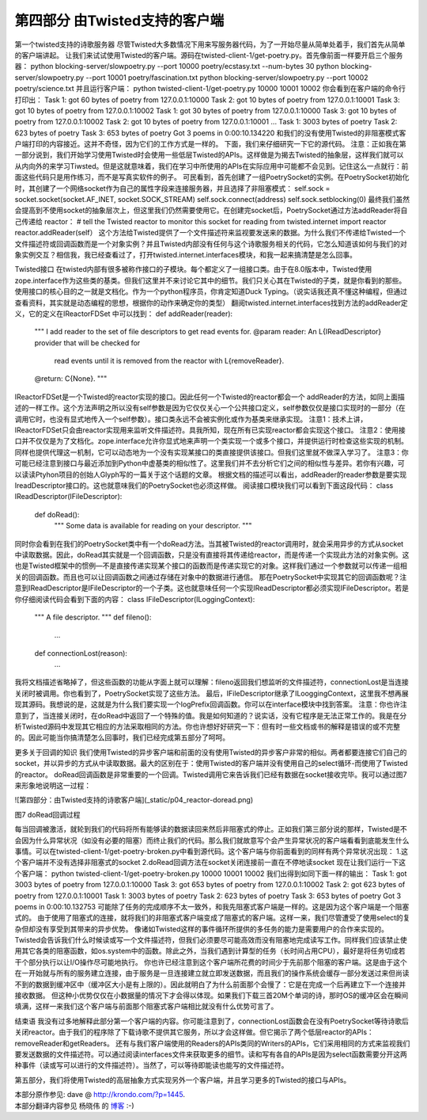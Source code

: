 ====================================
第四部分 由Twisted支持的客户端
====================================


第一个twisted支持的诗歌服务器
尽管Twisted大多数情况下用来写服务器代码，为了一开始尽量从简单处着手，我们首先从简单的客户端讲起。
让我们来试试使用Twisted的客户端。源码在twisted-client-1/get-poetry.py。首先像前面一样要开启三个服务器：
python blocking-server/slowpoetry.py --port 10000 poetry/ecstasy.txt --num-bytes 30
python blocking-server/slowpoetry.py --port 10001 poetry/fascination.txt
python blocking-server/slowpoetry.py --port 10002 poetry/science.txt
并且运行客户端：
python twisted-client-1/get-poetry.py 10000 10001 10002
你会看到在客户端的命令行打印出：
Task 1: got 60 bytes of poetry from 127.0.0.1:10000
Task 2: got 10 bytes of poetry from 127.0.0.1:10001
Task 3: got 10 bytes of poetry from 127.0.0.1:10002
Task 1: got 30 bytes of poetry from 127.0.0.1:10000 
Task 3: got 10 bytes of poetry from 127.0.0.1:10002
Task 2: got 10 bytes of poetry from 127.0.0.1:10001 
... 
Task 1: 3003 bytes of poetry
Task 2: 623 bytes of poetry
Task 3: 653 bytes of poetry
Got 3 poems in 0:00:10.134220
和我们的没有使用Twisted的非阻塞模式客户端打印的内容接近。这并不奇怪，因为它们的工作方式是一样的。
下面，我们来仔细研究一下它的源代码。
注意：正如我在第一部分说到，我们开始学习使用Twisted时会使用一些低层Twisted的APIs。这样做是为揭去Twisted的抽象层，这样我们就可以从内向外的来学习Tiwsted。但是这就意味着，我们在学习中所使用的APIs在实际应用中可能都不会见到。记住这么一点就行：前面这些代码只是用作练习，而不是写真实软件的例子。
可民看到，首先创建了一组PoetrySocket的实例。在PoetrySocket初始化时，其创建了一个网络socket作为自己的属性字段来连接服务器，并且选择了非阻塞模式：
self.sock = socket.socket(socket.AF_INET, socket.SOCK_STREAM)
self.sock.connect(address)
self.sock.setblocking(0)
最终我们虽然会提高到不使用socket的抽象层次上，但这里我们仍然需要使用它。在创建完socket后，PoetrySocket通过方法addReader将自己传递给 reactor：
# tell the Twisted reactor to monitor this socket for reading
from twisted.internet import reactor
reactor.addReader(self）
这个方法给Twisted提供了一个文件描述符来监视要发送来的数据。为什么我们不传递给Twisted一个文件描述符或回调函数而是一个对象实例？并且Twisted内部没有任何与这个诗歌服务相关的代码，它怎么知道该如何与我们的对象实例交互？相信我，我已经查看过了，打开twisted.internet.interfaces模块，和我一起来搞清楚是怎么回事。

Twisted接口
在twisted内部有很多被称作接口的子模块。每个都定义了一组接口类。由于在8.0版本中，Twisted使用zope.interface作为这些类的基类。但我们这里并不来讨论它其中的细节。我们只关心其在Twisted的子类，就是你看到的那些。
使用接口的核心目的之一就是文档化。作为一个python程序员，你肯定知道Duck Typing。（说实话我还真不懂这种编程，但通过查看资料，其实就是动态编程的思想，根据你的动作来确定你的类型）
翻阅twisted.internet.interfaces找到方法的addReader定义，它的定义在IReactorFDSet 中可以找到：
def addReader(reader):
    """
    I add reader to the set of file descriptors to get read events for.
    @param reader: An L{IReadDescriptor} provider that will be checked for
                   read events until it is removed from the reactor with
                   L{removeReader}.
    @return: C{None}.
    """
IReactorFDSet是一个Twisted的reactor实现的接口。因此任何一个Twisted的reactor都会一个 addReader的方法，如同上面描述的一样工作。这个方法声明之所以没有self参数是因为它仅仅关心一个公共接口定义，self参数仅仅是接口实现时的一部分（在调用它时，也没有显式地传入一个self参数）。接口类永远不会被实例化或作为基类来继承实现。
注意1：技术上讲，IReactorFDSet只会由reactor实现用来监听文件描述符。具我所知，现在所有已实现reactor都会实现这个接口。
注意2：使用接口并不仅仅是为了文档化。zope.interface允许你显式地来声明一个类实现一个或多个接口，并提供运行时检查这些实现的机制。同样也提供代理这一机制，它可以动态地为一个没有实现某接口的类直接提供该接口。但我们这里就不做深入学习了。
注意3：你可能已经注意到接口与最近添加到Python中虚基类的相似性了。这里我们并不去分析它们之间的相似性与差异。若你有兴趣，可以读读Ptyhon项目的创始人Glyph写的一篇关于这个话题的文章。
根据文档的描述可以看出，addReader的reader参数是要实现IreadDescriptor接口的。这也就意味我们的PoetrySocket也必须这样做。
阅读接口模块我们可以看到下面这段代码：
class IReadDescriptor(IFileDescriptor):
    def doRead():
        """
        Some data is available for reading on your descriptor.
        """
同时你会看到在我们的PoetrySocket类中有一个doRead方法。当其被Twisted的reactor调用时，就会采用异步的方式从socket中读取数据。因此，doRead其实就是一个回调函数，只是没有直接将其传递给reactor，而是传递一个实现此方法的对象实例。这也是Twisted框架中的惯例—不是直接传递实现某个接口的函数而是传递实现它的对象。这样我们通过一个参数就可以传递一组相关的回调函数。而且也可以让回调函数之间通过存储在对象中的数据进行通信。
那在PoetrySocket中实现其它的回调函数呢？注意到IReadDescriptor是IFileDescriptor的一个子类。这也就意味任何一个实现IReadDescriptor都必须实现IFileDescriptor。若是你仔细阅读代码会看到下面的内容：
class IFileDescriptor(ILoggingContext):
    """
    A file descriptor.
    """
    def fileno():
        ...
    def connectionLost(reason):
        …
我将文档描述省略掉了，但这些函数的功能从字面上就可以理解：fileno返回我们想监听的文件描述符，connectionLost是当连接关闭时被调用。你也看到了，PoetrySocket实现了这些方法。
最后，IFileDescriptor继承了ILooggingContext，这里我不想再展现其源码。我想说的是，这就是为什么我们要实现一个logPrefix回调函数。你可以在interface模块中找到答案。
注意：你也许注意到了，当连接关闭时，在doRead中返回了一个特殊的值。我是如何知道的？说实话，没有它程序是无法正常工作的。我是在分析Twisted源码中发现其它相应的方法采取相同的方法。你也许想好好研究一下：但有时一些文档或书的解释是错误的或不完整的。因此可能当你搞清楚怎么回事时，我们已经完成第五部分了呵呵。

更多关于回调的知识
我们使用Twisted的异步客户端和前面的没有使用Twisted的异步客户非常的相似。两者都要连接它们自己的socket，并以异步的方式从中读取数据。最大的区别在于：使用Twisted的客户端并没有使用自己的select循环-而使用了Twisted的reactor。
doRead回调函数是非常重要的一个回调。Twisted调用它来告诉我们已经有数据在socket接收完毕。我可以通过图7来形象地说明这一过程：
 
![第四部分：由Twisted支持的诗歌客户端](_static/p04_reactor-doread.png)

 
图7 doRead回调过程

每当回调被激活，就轮到我们的代码将所有能够读的数据读回来然后非阻塞式的停止。正如我们第三部分说的那样，Twisted是不会因为什么异常状况（如没有必要的阻塞）而终止我们的代码。那么我们就故意写个会产生异常状况的客户端看看到底能发生什么事情。可以在twisted-client-1/get-poetry-broken.py中看到源代码。这个客户端与你前面看到的同样有两个异常状况出现：
1.这个客户端并不没有选择非阻塞式的socket
2.doRead回调方法在socket关闭连接前一直在不停地读socket
现在让我们运行一下这个客户端：
python twisted-client-1/get-poetry-broken.py 10000 10001 10002
我们出得到如同下面一样的输出：
Task 1: got 3003 bytes of poetry from 127.0.0.1:10000
Task 3: got 653 bytes of poetry from 127.0.0.1:10002 
Task 2: got 623 bytes of poetry from 127.0.0.1:10001
Task 1: 3003 bytes of poetry 
Task 2: 623 bytes of poetry
Task 3: 653 bytes of poetry
Got 3 poems in 0:00:10.132753
可能除了任务的完成顺序不太一致外，和我先阻塞式客户端是一样的。这是因为这个客户端是一个阻塞式的。
由于使用了阻塞式的连接，就将我们的非阻塞式客户端变成了阻塞式的客户端。这样一来，我们尽管遭受了使用select的复杂但却没有享受到其带来的异步优势。
像诸如Twisted这样的事件循环所提供的多任务的能力是需要用户的合作来实现的。Twisted会告诉我们什么时候读或写一个文件描述符，但我们必须要尽可能高效而没有阻塞地完成读写工作。同样我们应该禁止使用其它各类的阻塞函数，如os.system中的函数。除此之外，当我们遇到计算型的任务（长时间占用CPU），最好是将任务切成若干个部分执行以让I/O操作尽可能地执行。
你也许已经注意到这个客户端所花费的时间少于先前那个阻塞的客户端。这是由于这个在一开始就与所有的服务建立连接，由于服务是一旦连接建立就立即发送数据，而且我们的操作系统会缓存一部分发送过来但尚读不到的数据到缓冲区中（缓冲区大小是有上限的）。因此就明白了为什么前面那个会慢了：它是在完成一个后再建立下一个连接并接收数据。
但这种小优势仅仅在小数据量的情况下才会得以体现。如果我们下载三首20M个单词的诗，那时OS的缓冲区会在瞬间填满，这样一来我们这个客户端与前面那个阻塞式客户端相比就没有什么优势可言了。

结束语
我没有过多地解释此部分第一个客户端的内容。你可能注意到了，connectionLost函数会在没有PoetrySocket等待诗歌后关闭reactor。由于我们的程序除了下载诗歌不提供其它服务，所以才会这样做。但它揭示了两个低层reactor的APIs：removeReader和getReaders。
还有与我们客户端使用的Readers的APIs类同的Writers的APIs，它们采用相同的方式来监视我们要发送数据的文件描述符。可以通过阅读interfaces文件来获取更多的细节。读和写有各自的APIs是因为select函数需要分开这两种事件（读或写可以进行的文件描述符）。当然了，可以等待即能读也能写的文件描述符。

第五部分，我们将使用Twisted的高层抽象方式实现另外一个客户端，并且学习更多的Twisted的接口与APIs。



| 本部分原作参见: dave @ `<http://krondo.com/?p=1445>`_.
| 本部分翻译内容参见 ``杨晓伟`` 的 `博客 <http://blog.sina.com.cn/s/blog_704b6af70100q0hw.html>`_ :-)
